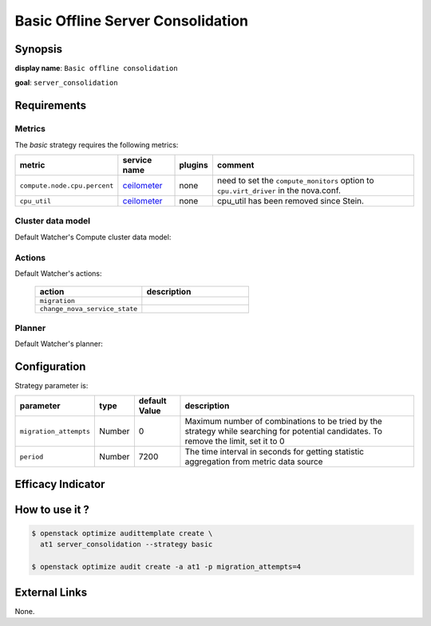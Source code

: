 ==================================
Basic Offline Server Consolidation
==================================

Synopsis
--------

**display name**: ``Basic offline consolidation``

**goal**: ``server_consolidation``

    .. watcher-term:: watcher.decision_engine.strategy.strategies.basic_consolidation.BasicConsolidation

Requirements
------------

Metrics
*******

The *basic* strategy requires the following metrics:

============================ ============ ======= ===========================
metric                       service name plugins comment
============================ ============ ======= ===========================
``compute.node.cpu.percent`` ceilometer_  none    need to set the
                                                  ``compute_monitors`` option
                                                  to ``cpu.virt_driver`` in
                                                  the nova.conf.
``cpu_util``                 ceilometer_  none    cpu_util has been removed
                                                  since Stein.
============================ ============ ======= ===========================

.. _ceilometer: https://docs.openstack.org/ceilometer/latest/admin/telemetry-measurements.html#openstack-compute

Cluster data model
******************

Default Watcher's Compute cluster data model:

    .. watcher-term:: watcher.decision_engine.model.collector.nova.NovaClusterDataModelCollector

Actions
*******

Default Watcher's actions:


    .. list-table::
       :widths: 30 30
       :header-rows: 1

       * - action
         - description
       * - ``migration``
         - .. watcher-term:: watcher.applier.actions.migration.Migrate
       * - ``change_nova_service_state``
         - .. watcher-term:: watcher.applier.actions.change_nova_service_state.ChangeNovaServiceState

Planner
*******

Default Watcher's planner:

    .. watcher-term:: watcher.decision_engine.planner.weight.WeightPlanner

Configuration
-------------

Strategy parameter is:

====================== ====== ============= ===================================
parameter              type   default Value description
====================== ====== ============= ===================================
``migration_attempts`` Number 0             Maximum number of combinations to
                                            be tried by the strategy while
                                            searching for potential candidates.
                                            To remove the limit, set it to 0
``period``             Number 7200          The time interval in seconds
                                            for getting statistic aggregation
                                            from metric data source
====================== ====== ============= ===================================

Efficacy Indicator
------------------

.. watcher-func::
  :format: literal_block

  watcher.decision_engine.goal.efficacy.specs.ServerConsolidation.get_global_efficacy_indicator

How to use it ?
---------------

.. code-block:: shell

    $ openstack optimize audittemplate create \
      at1 server_consolidation --strategy basic

    $ openstack optimize audit create -a at1 -p migration_attempts=4

External Links
--------------
None.
